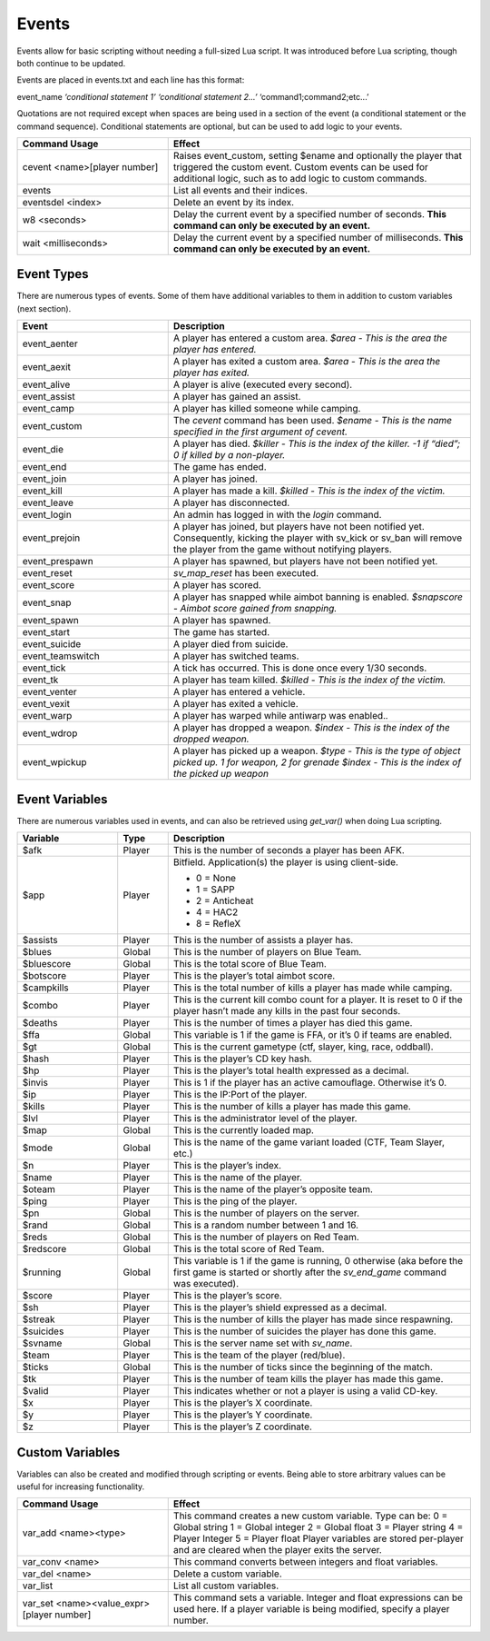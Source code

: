 .. _Events:

Events
------

Events allow for basic scripting without needing a full-sized Lua script.
It was introduced before Lua scripting, though both continue to be updated.

Events are placed in events.txt and each line has this format:

event_name *‘conditional statement 1’* *‘conditional statement 2...’* ‘command1;command2;etc...’

Quotations are not required except when spaces are being used in a section of the event (a conditional statement or the command sequence).
Conditional statements are optional, but can be used to add logic to your events.

.. list-table::
   :widths: 15 30
   :header-rows: 1


   * - Command Usage
     - Effect

   * - cevent <name>[player number]
     - Raises event_custom, setting $ename and optionally the player that triggered the custom event.
       Custom events can be used for additional logic, such as to add logic to custom commands.

   * - events
     - List all events and their indices.

   * - eventsdel <index>
     - Delete an event by its index.

   * - w8 <seconds>
     - Delay the current event by a specified number of seconds.
       **This command can only be executed by an event.**

   * - wait <milliseconds>
     - Delay the current event by a specified number of milliseconds.
       **This command can only be executed by an event.**


Event Types
~~~~~~~~~~~

There are numerous types of events.
Some of them have additional variables to them in addition to custom variables (next section).

.. list-table::
   :widths: 15 30
   :header-rows: 1


   * - Event
     - Description

   * - event_aenter
     - A player has entered a custom area.
       *$area - This is the area the player has entered.*

   * - event_aexit
     - A player has exited a custom area.
       *$area - This is the area the player has exited.*

   * - event_alive
     - A player is alive (executed every second).

   * - event_assist
     - A player has gained an assist.

   * - event_camp
     - A player has killed someone while camping.

   * - event_custom
     - The *cevent* command has been used.
       *$ename - This is the name specified in the first argument of cevent.*

   * - event_die
     - A player has died.
       *$killer - This is the index of the killer.
       -1 if “died”; 0 if killed by a non-player.*

   * - event_end
     - The game has ended.

   * - event_join
     - A player has joined.

   * - event_kill
     - A player has made a kill.
       *$killed - This is the index of the victim.*

   * - event_leave
     - A player has disconnected.

   * - event_login
     - An admin has logged in with the *login* command.

   * - event_prejoin
     - A player has joined, but players have not been notified yet.
       Consequently, kicking the player with sv_kick or sv_ban will remove the player from the game without notifying players.

   * - event_prespawn
     - A player has spawned, but players have not been notified yet.

   * - event_reset
     - *sv_map_reset* has been executed.

   * - event_score
     - A player has scored.

   * - event_snap
     - A player has snapped while aimbot banning is enabled.
       *$snapscore - Aimbot score gained from snapping.*

   * - event_spawn
     - A player has spawned.

   * - event_start
     - The game has started.

   * - event_suicide
     - A player died from suicide.

   * - event_teamswitch
     - A player has switched teams.

   * - event_tick
     - A tick has occurred.
       This is done once every 1/30 seconds.

   * - event_tk
     - A player has team killed.
       *$killed - This is the index of the victim.*

   * - event_venter
     - A player has entered a vehicle.

   * - event_vexit
     - A player has exited a vehicle.

   * - event_warp
     - A player has warped while antiwarp was enabled.\ *.*

   * - event_wdrop
     - A player has dropped a weapon.
       *$index - This is the index of the dropped weapon.*

   * - event_wpickup
     - A player has picked up a weapon.
       *$type* *- This is the type of object picked up.
       1 for weapon, 2 for grenade*  *$index - This is the index of the picked up weapon*


Event Variables
~~~~~~~~~~~~~~~

There are numerous variables used in events, and can also be retrieved using *get_var()* when doing Lua scripting.

.. list-table::
   :widths: 10 5 30
   :header-rows: 1


   * - Variable
     - Type
     - Description

   * - $afk
     - Player
     - This is the number of seconds a player has been AFK.

   * - $app
     - Player
     - Bitfield.
       Application(s) the player is using client-side.

       - 0 = None
       - 1 = SAPP
       - 2 = Anticheat
       - 4 = HAC2
       - 8 = RefleX

   * - $assists
     - Player
     - This is the number of assists a player has.

   * - $blues
     - Global
     - This is the number of players on Blue Team.

   * - $bluescore
     - Global
     - This is the total score of Blue Team.

   * - $botscore
     - Player
     - This is the player’s total aimbot score.

   * - $campkills
     - Player
     - This is the total number of kills a player has made while camping.

   * - $combo
     - Player
     - This is the current kill combo count for a player.
       It is reset to 0 if the player hasn’t made any kills in the past four seconds.

   * - $deaths
     - Player
     - This is the number of times a player has died this game.

   * - $ffa
     - Global
     - This variable is 1 if the game is FFA, or it’s 0 if teams are enabled.

   * - $gt
     - Global
     - This is the current gametype (ctf, slayer, king, race, oddball).

   * - $hash
     - Player
     - This is the player’s CD key hash.

   * - $hp
     - Player
     - This is the player’s total health expressed as a decimal.

   * - $invis
     - Player
     - This is 1 if the player has an active camouflage.
       Otherwise it’s 0.

   * - $ip
     - Player
     - This is the IP:Port of the player.

   * - $kills
     - Player
     - This is the number of kills a player has made this game.

   * - $lvl
     - Player
     - This is the administrator level of the player.

   * - $map
     - Global
     - This is the currently loaded map.

   * - $mode
     - Global
     - This is the name of the game variant loaded (CTF, Team Slayer, etc.)

   * - $n
     - Player
     - This is the player’s index.

   * - $name
     - Player
     - This is the name of the player.

   * - $oteam
     - Player
     - This is the name of the player’s opposite team.

   * - $ping
     - Player
     - This is the ping of the player.

   * - $pn
     - Global
     - This is the number of players on the server.

   * - $rand
     - Global
     - This is a random number between 1 and 16.

   * - $reds
     - Global
     - This is the number of players on Red Team.

   * - $redscore
     - Global
     - This is the total score of Red Team.

   * - $running
     - Global
     - This variable is 1 if the game is running, 0 otherwise (aka before the first game is started or shortly after the *sv_end_game* command was executed).

   * - $score
     - Player
     - This is the player’s score.

   * - $sh
     - Player
     - This is the player’s shield expressed as a decimal.

   * - $streak
     - Player
     - This is the number of kills the player has made since respawning.

   * - $suicides
     - Player
     - This is the number of suicides the player has done this game.

   * - $svname
     - Global
     - This is the server name set with *sv_name*.

   * - $team
     - Player
     - This is the team of the player (red/blue).

   * - $ticks
     - Global
     - This is the number of ticks since the beginning of the match.

   * - $tk
     - Player
     - This is the number of team kills the player has made this game.

   * - $valid
     - Player
     - This indicates whether or not a player is using a valid CD-key.

   * - $x
     - Player
     - This is the player’s X coordinate.

   * - $y
     - Player
     - This is the player’s Y coordinate.

   * - $z
     - Player
     - This is the player’s Z coordinate.

Custom Variables
~~~~~~~~~~~~~~~~

Variables can also be created and modified through scripting or events.
Being able to store arbitrary values can be useful for increasing functionality.

.. list-table::
   :widths: 15 30
   :header-rows: 1


   * - Command Usage
     - Effect

   * - var_add <name><type>
     - This command creates a new custom variable.
       Type can be:  0 = Global string  1 = Global integer  2 = Global float  3 = Player string  4 = Player Integer  5 = Player float  Player variables are
       stored per-player and are cleared when the player exits the server.

   * - var_conv <name>
     - This command converts between integers and float variables.

   * - var_del <name>
     - Delete a custom variable.

   * - var_list
     - List all custom variables.

   * - var_set <name><value_expr>[player number]
     - This command sets a variable.
       Integer and float expressions can be used here.
       If a player variable is being modified, specify a player number.